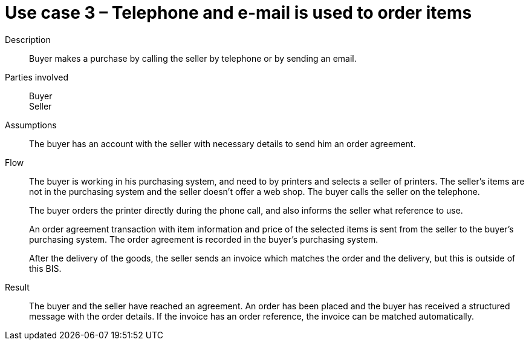 = Use case 3 – Telephone and e-mail is used to order items


****

Description::
Buyer makes a purchase by calling the seller by telephone or by sending an email.

Parties involved::
Buyer +
Seller

Assumptions::
The buyer has an account with the seller with necessary details to send him an order agreement.

Flow::
The buyer is working in his purchasing system, and need to by printers and selects a seller of printers. The seller’s items are not in the purchasing system and the seller doesn't offer a web shop. The buyer calls the seller on the telephone.
+
The buyer orders the printer directly during the phone call, and also informs the seller what reference to use.
+
An order agreement transaction with item information and price of the selected items is sent from the seller to the buyer’s purchasing system. The order agreement is recorded in the buyer’s purchasing system.
+
After the delivery of the goods, the seller sends an invoice which matches the order and the delivery, but this is outside of this BIS.

Result::
The buyer and the seller have reached an agreement. An order has been placed and the buyer has received a structured message with the order details. If the invoice has an order reference, the invoice can be matched automatically.

****